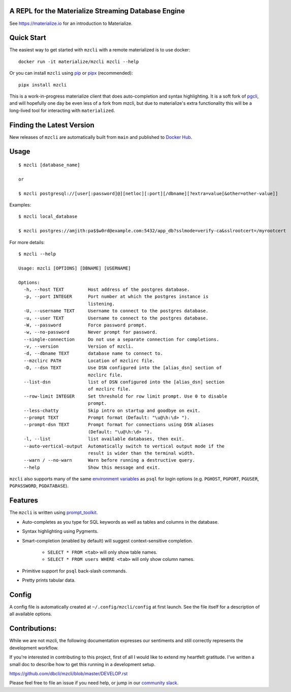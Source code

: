 A REPL for the Materialize Streaming Database Engine
----------------------------------------------------

See https://materialize.io for an introduction to Materialize.

Quick Start
-----------

The easiest way to get started with ``mzcli`` with a remote materialized is to use docker::

    docker run -it materialize/mzcli mzcli --help

Or you can install ``mzcli`` using `pip`_ or `pipx`_ (recommended)::

    pipx install mzcli

This is a work-in-progress materialize client that does auto-completion and
syntax highlighting. It is a soft fork of `pgcli`_, and will hopefully one day be
even less of a fork from mzcli, but due to materialize's extra functionality
this will be a long-lived tool for interacting with ``materialized``.

.. image:: screenshots/mzcli.gif
.. image:: screenshots/image01.png

.. _pgcli: https://www.pgcli.com/
.. _pip: https://pip.pypa.io/en/latest/installing.html
.. _pipx: https://pipxproject.github.io/pipx/installation/

Finding the Latest Version
--------------------------

New releases of ``mzcli`` are automatically built from ``main`` and published
to `Docker Hub`_.

.. _Docker Hub: https://hub.docker.com/repository/docker/materialize/mzcli

Usage
-----

::

    $ mzcli [database_name]

    or

    $ mzcli postgresql://[user[:password]@][netloc][:port][/dbname][?extra=value[&other=other-value]]

Examples:

::

    $ mzcli local_database

    $ mzcli postgres://amjith:pa$$w0rd@example.com:5432/app_db?sslmode=verify-ca&sslrootcert=/myrootcert

For more details:

::

    $ mzcli --help

    Usage: mzcli [OPTIONS] [DBNAME] [USERNAME]

    Options:
      -h, --host TEXT         Host address of the postgres database.
      -p, --port INTEGER      Port number at which the postgres instance is
                              listening.
      -U, --username TEXT     Username to connect to the postgres database.
      -u, --user TEXT         Username to connect to the postgres database.
      -W, --password          Force password prompt.
      -w, --no-password       Never prompt for password.
      --single-connection     Do not use a separate connection for completions.
      -v, --version           Version of mzcli.
      -d, --dbname TEXT       database name to connect to.
      --mzclirc PATH          Location of mzclirc file.
      -D, --dsn TEXT          Use DSN configured into the [alias_dsn] section of
                              mzclirc file.
      --list-dsn              list of DSN configured into the [alias_dsn] section
                              of mzclirc file.
      --row-limit INTEGER     Set threshold for row limit prompt. Use 0 to disable
                              prompt.
      --less-chatty           Skip intro on startup and goodbye on exit.
      --prompt TEXT           Prompt format (Default: "\u@\h:\d> ").
      --prompt-dsn TEXT       Prompt format for connections using DSN aliases
                              (Default: "\u@\h:\d> ").
      -l, --list              list available databases, then exit.
      --auto-vertical-output  Automatically switch to vertical output mode if the
                              result is wider than the terminal width.
      --warn / --no-warn      Warn before running a destructive query.
      --help                  Show this message and exit.

``mzcli`` also supports many of the same `environment variables`_ as ``psql`` for login options (e.g. ``PGHOST``, ``PGPORT``, ``PGUSER``, ``PGPASSWORD``, ``PGDATABASE``).

.. _environment variables: https://www.postgresql.org/docs/current/libpq-envars.html

Features
--------

The ``mzcli`` is written using prompt_toolkit_.

* Auto-completes as you type for SQL keywords as well as tables and
  columns in the database.
* Syntax highlighting using Pygments.
* Smart-completion (enabled by default) will suggest context-sensitive
  completion.

    - ``SELECT * FROM <tab>`` will only show table names.
    - ``SELECT * FROM users WHERE <tab>`` will only show column names.

* Primitive support for ``psql`` back-slash commands.
* Pretty prints tabular data.

.. _prompt_toolkit: https://github.com/jonathanslenders/python-prompt-toolkit
.. _tabulate: https://pypi.python.org/pypi/tabulate

Config
------

A config file is automatically created at ``~/.config/mzcli/config`` at first launch.
See the file itself for a description of all available options.

Contributions:
--------------

While we are not mzcli, the following documentation expresses our sentiments
and still correctly represents the development workflow.

If you're interested in contributing to this project, first of all I would like
to extend my heartfelt gratitude. I've written a small doc to describe how to
get this running in a development setup.

https://github.com/dbcli/mzcli/blob/master/DEVELOP.rst

Please feel free to file an issue if you need help, or jump in our `community
slack`_.

.. _community slack: https://join.slack.com/t/materializecommunity/shared_invite/zt-fpfvczj5-efOE_8qvM4fWpHSvMxpKbA


..
  Detailed Installation Instructions:
  -----------------------------------

  macOS:
  ======

  The easiest way to install mzcli is using Homebrew.

  ::

      $ brew install mzcli

  Done!

  Alternatively, you can install ``mzcli`` as a python package using a package
  manager called called ``pip``. You will need postgres installed on your system
  for this to work.

  In depth getting started guide for ``pip`` - https://pip.pypa.io/en/latest/installing.html.

  ::

      $ which pip

  If it is installed then you can do:

  ::

      $ pip install mzcli

  If that fails due to permission issues, you might need to run the command with
  sudo permissions.

  ::

      $ sudo pip install mzcli

  If pip is not installed check if easy_install is available on the system.

  ::

      $ which easy_install

      $ sudo easy_install mzcli

  Linux:
  ======

  In depth getting started guide for ``pip`` - https://pip.pypa.io/en/latest/installing.html.

  Check if pip is already available in your system.

  ::

      $ which pip

  If it doesn't exist, use your linux package manager to install `pip`. This
  might look something like:

  ::

      $ sudo apt-get install python-pip   # Debian, Ubuntu, Mint etc

      or

      $ sudo yum install python-pip  # RHEL, Centos, Fedora etc

  ``mzcli`` requires python-dev, libpq-dev and libevent-dev packages. You can
  install these via your operating system package manager.


  ::

      $ sudo apt-get install python-dev libpq-dev libevent-dev

      or

      $ sudo yum install python-devel postgresql-devel

  Then you can install mzcli:

  ::

      $ sudo pip install mzcli

  mzcli only runs on Python3.6+.


  Docker
  ======

  Pgcli can be run from within Docker. This can be useful to try mzcli without
  installing it, or any dependencies, system-wide.

  To build the image:

  ::

      $ docker build -t mzcli .

  To create a container from the image:

  ::

      $ docker run --rm -ti mzcli mzcli <ARGS>

  To access postgresql databases listening on localhost, make sure to run the
  docker in "host net mode". E.g. to access a database called "foo" on the
  postgresql server running on localhost:5432 (the standard port):

  ::

      $ docker run --rm -ti --net host mzcli mzcli -h localhost foo

  To connect to a locally running instance over a unix socket, bind the socket to
  the docker container:

  ::

      $ docker run --rm -ti -v /var/run/postgres:/var/run/postgres mzcli mzcli foo


  IPython
  =======

  Pgcli can be run from within `IPython <https://ipython.org>`_ console. When working on a query,
  it may be useful to drop into a mzcli session without leaving the IPython console, iterate on a
  query, then quit mzcli to find the query results in your IPython workspace.

  Assuming you have IPython installed:

  ::

      $ pip install ipython-sql

  After that, run ipython and load the ``mzcli.magic`` extension:

  ::

      $ ipython

      In [1]: %load_ext mzcli.magic


  Connect to a database and construct a query:

  ::

      In [2]: %mzcli postgres://someone@localhost:5432/world
      Connected: someone@world
      someone@localhost:world> select * from city c where countrycode = 'USA' and population > 1000000;
      +------+--------------+---------------+--------------+--------------+
      | id   | name         | countrycode   | district     | population   |
      |------+--------------+---------------+--------------+--------------|
      | 3793 | New York     | USA           | New York     | 8008278      |
      | 3794 | Los Angeles  | USA           | California   | 3694820      |
      | 3795 | Chicago      | USA           | Illinois     | 2896016      |
      | 3796 | Houston      | USA           | Texas        | 1953631      |
      | 3797 | Philadelphia | USA           | Pennsylvania | 1517550      |
      | 3798 | Phoenix      | USA           | Arizona      | 1321045      |
      | 3799 | San Diego    | USA           | California   | 1223400      |
      | 3800 | Dallas       | USA           | Texas        | 1188580      |
      | 3801 | San Antonio  | USA           | Texas        | 1144646      |
      +------+--------------+---------------+--------------+--------------+
      SELECT 9
      Time: 0.003s


  Exit out of mzcli session with ``Ctrl + D`` and find the query results:

  ::

      someone@localhost:world>
      Goodbye!
      9 rows affected.
      Out[2]:
      [(3793, u'New York', u'USA', u'New York', 8008278),
       (3794, u'Los Angeles', u'USA', u'California', 3694820),
       (3795, u'Chicago', u'USA', u'Illinois', 2896016),
       (3796, u'Houston', u'USA', u'Texas', 1953631),
       (3797, u'Philadelphia', u'USA', u'Pennsylvania', 1517550),
       (3798, u'Phoenix', u'USA', u'Arizona', 1321045),
       (3799, u'San Diego', u'USA', u'California', 1223400),
       (3800, u'Dallas', u'USA', u'Texas', 1188580),
       (3801, u'San Antonio', u'USA', u'Texas', 1144646)]

  The results are available in special local variable ``_``, and can be assigned to a variable of your
  choice:

  ::

      In [3]: my_result = _

  Thanks:
  -------

  A special thanks to `Jonathan Slenders <https://twitter.com/jonathan_s>`_ for
  creating `Python Prompt Toolkit <http://github.com/jonathanslenders/python-prompt-toolkit>`_,
  which is quite literally the backbone library, that made this app possible.
  Jonathan has also provided valuable feedback and support during the development
  of this app.

  `Click <http://click.pocoo.org/>`_ is used for command line option parsing
  and printing error messages.

  Thanks to `psycopg <http://initd.org/psycopg/>`_ for providing a rock solid
  interface to Postgres database.

  Thanks to all the beta testers and contributors for your time and patience. :)


  .. |Build Status| image:: https://api.travis-ci.org/dbcli/mzcli.svg?branch=master
      :target: https://travis-ci.org/dbcli/mzcli

  .. |CodeCov| image:: https://codecov.io/gh/dbcli/mzcli/branch/master/graph/badge.svg
     :target: https://codecov.io/gh/dbcli/mzcli
     :alt: Code coverage report

  .. |Landscape| image:: https://landscape.io/github/dbcli/mzcli/master/landscape.svg?style=flat
     :target: https://landscape.io/github/dbcli/mzcli/master
     :alt: Code Health

  .. |PyPI| image:: https://img.shields.io/pypi/v/mzcli.svg
      :target: https://pypi.python.org/pypi/mzcli/
      :alt: Latest Version

  .. |Gitter| image:: https://badges.gitter.im/Join%20Chat.svg
      :target: https://gitter.im/dbcli/mzcli?utm_source=badge&utm_medium=badge&utm_campaign=pr-badge&utm_content=badge
      :alt: Gitter Chat
